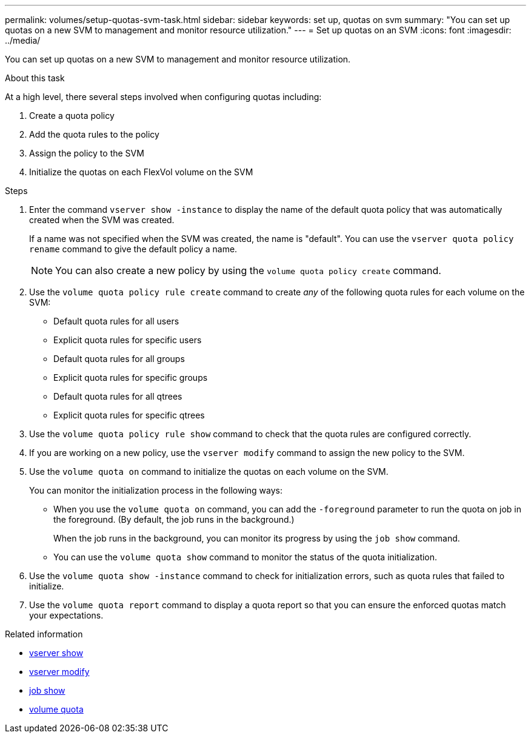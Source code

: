 ---
permalink: volumes/setup-quotas-svm-task.html
sidebar: sidebar
keywords: set up, quotas on svm
summary: "You can set up quotas on a new SVM to management and monitor resource utilization."
---
= Set up quotas on an SVM
:icons: font
:imagesdir: ../media/

[.lead]
You can set up quotas on a new SVM to management and monitor resource utilization.

.About this task
At a high level, there several steps involved when configuring quotas including:

. Create a quota policy
. Add the quota rules to the policy
. Assign the policy to the SVM
. Initialize the quotas on each FlexVol volume on the SVM

.Steps
. Enter the command `vserver show -instance` to display the name of the default quota policy that was automatically created when the SVM was created.
+
If a name was not specified when the SVM was created, the name is "default". You can use the `vserver quota policy rename` command to give the default policy a name.
+
[NOTE]
====
You can also create a new policy by using the `volume quota policy create` command.
====
. Use the `volume quota policy rule create` command to create _any_ of the following quota rules for each volume on the SVM:
 ** Default quota rules for all users
 ** Explicit quota rules for specific users
 ** Default quota rules for all groups
 ** Explicit quota rules for specific groups
 ** Default quota rules for all qtrees
 ** Explicit quota rules for specific qtrees
. Use the `volume quota policy rule show` command to check that the quota rules are configured correctly.
. If you are working on a new policy, use the `vserver modify` command to assign the new policy to the SVM.
. Use the `volume quota on` command to initialize the quotas on each volume on the SVM.
+
You can monitor the initialization process in the following ways:

 ** When you use the `volume quota on` command, you can add the `-foreground` parameter to run the quota on job in the foreground. (By default, the job runs in the background.)
+
When the job runs in the background, you can monitor its progress by using the `job show` command.

 ** You can use the `volume quota show` command to monitor the status of the quota initialization.

. Use the `volume quota show -instance` command to check for initialization errors, such as quota rules that failed to initialize.
. Use the `volume quota report` command to display a quota report so that you can ensure the enforced quotas match your expectations.


.Related information
* link:https://docs.netapp.com/us-en/ontap-cli/vserver-show.html[vserver show^]
* link:https://docs.netapp.com/us-en/ontap-cli/vserver-modify.html[vserver modify^]
* link:https://docs.netapp.com/us-en/ontap-cli/job-show.html[job show^]
* link:https://docs.netapp.com/us-en/ontap-cli/search.html?q=volume+quota[volume quota^]


// 2025 Mar 24, ONTAPDOC-2758
// DP - August 5 2024 - ONTAP-2121
